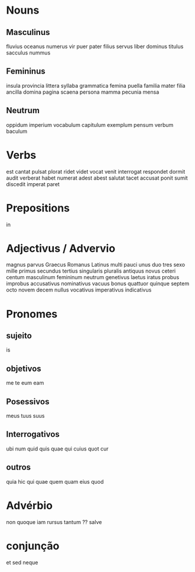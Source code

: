 * Nouns
** Masculinus

fluvius
oceanus
numerus
vir
puer
pater
filius
servus
liber
dominus
titulus
sacculus
nummus

** Femininus

insula
provincia
littera
syllaba
grammatica
femina
puella
familia
mater
filia
ancilla
domina
pagina
scaena
persona
mamma
pecunia
mensa


** Neutrum

oppidum
imperium
vocabulum
capitulum
exemplum
pensum
verbum
baculum

* Verbs

est
cantat
pulsat
plorat
ridet
videt
vocat
venit
interrogat
respondet
dormit
audit
verberat
habet
numerat
adest
abest
salutat
tacet
accusat
ponit
sumit
discedit
imperat
paret


* Prepositions

in

* Adjectivus / Advervio

magnus
parvus
Graecus
Romanus
Latinus
multi
pauci
unus
duo
tres
sexo
mille
primus
secundus
tertius
singularis
pluralis
antiquus
novus
ceteri
centum
masculinum
femininum
neutrum
genetivus
laetus
iratus
probus
improbus
accusativus
nominativus
vacuus
bonus
quattuor
quinque
septem
octo
novem
decem
nullus
vocativus
imperativus
indicativus

* Pronomes

** sujeito

is

** objetivos

me
te
eum
eam

** Posessivos

meus
tuus
suus

** Interrogativos

ubi
num
quid
quis
quae
qui
cuius
quot
cur

** outros

quia
hic
qui
quae
quem
quam
eius
quod

* Advérbio

non
quoque
iam
rursus
tantum ??
salve

* conjunção

et
sed
neque
